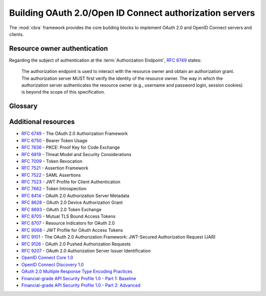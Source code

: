 .. _guides-oauth2:


========================================================
Building OAuth 2.0/Open ID Connect authorization servers
========================================================

The :mod:`cbra` framework provides the core building blocks to implement OAuth
2.0 and OpenID Connect servers and clients.


Resource owner authentication
=============================
Regarding the subject of authentication at the :term:`Authorization Endpoint`,
:rfc:`6749` states:

    The authorization endpoint is used to interact with the resource owner and
    obtain an authorization grant.  The authorization server MUST first verify
    the identity of the resource owner.  The way in which the authorization
    server authenticates the resource owner (e.g., username and password login,
    session cookies) is beyond the scope of this specification.


Glossary
========


.. glossary::

    Authorization Endpoint
        An endpoint exposed by the authorization server that
        is used to interact with the resource owner and obtain
        an authorization grant.


Additional resources
====================
- :rfc:`6749` - The OAuth 2.0 Authorization Framework
- :rfc:`6750` - Bearer Token Usage
- :rfc:`7636` - PKCE: Proof Key for Code Exchange
- :rfc:`6819` - Threat Model and Security Considerations
- :rfc:`7009` - Token Revocation
- :rfc:`7521` - Assertion Framework
- :rfc:`7522` - SAML Assertions
- :rfc:`7523` - JWT Profile for Client Authentication
- :rfc:`7662` - Token Introspection
- :rfc:`8414` - OAuth 2.0 Authorization Server Metadata
- :rfc:`8628` - OAuth 2.0 Device Authorization Grant
- :rfc:`8693` - OAuth 2.0 Token Exchange
- :rfc:`8705` - Mutual TLS Bound Access Tokens
- :rfc:`8707` - Resource Indicators for OAuth 2.0
- :rfc:`9068` - JWT Profile for OAuth Access Tokens
- :rfc:`9101` - The OAuth 2.0 Authorization Framework: JWT-Secured Authorization Request (JAR)
- :rfc:`9126` - OAuth 2.0 Pushed Authorization Requests
- :rfc:`9207` - OAuth 2.0 Authorization Server Issuer Identification
- `OpenID Connect Core 1.0 <https://openid.net/specs/openid-connect-core-1_0.html>`_
- `OpenID Connect Discovery 1.0 <https://openid.net/specs/openid-connect-discovery-1_0-29.html>`_
- `OAuth 2.0 Multiple Response Type Encoding Practices <https://openid.net/specs/oauth-v2-multiple-response-types-1_0.html>`_
- `Financial-grade API Security Profile 1.0 - Part 1: Baseline <https://openid.net/specs/openid-financial-api-part-1-1_0.html>`_
- `Financial-grade API Security Profile 1.0 - Part 2: Advanced <https://openid.net/specs/openid-financial-api-part-2-1_0.html>`_
